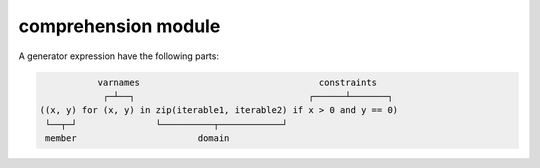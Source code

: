 comprehension module
====================

A generator expression have the following parts:

.. code-block::

              varnames                                  constraints
               ┌─┴──┐                                 ┌──────┴───────┐
   ((x, y) for (x, y) in zip(iterable1, iterable2) if x > 0 and y == 0)
    └──┬─┘               └──────────┬────────────┘
    member                       domain

.. function:: get_member(generator: Generator[Any, Any, Any]) -> Callable[[Any], Any]

   Returns a function whose body is the *member* of the ``generator`` argument.
